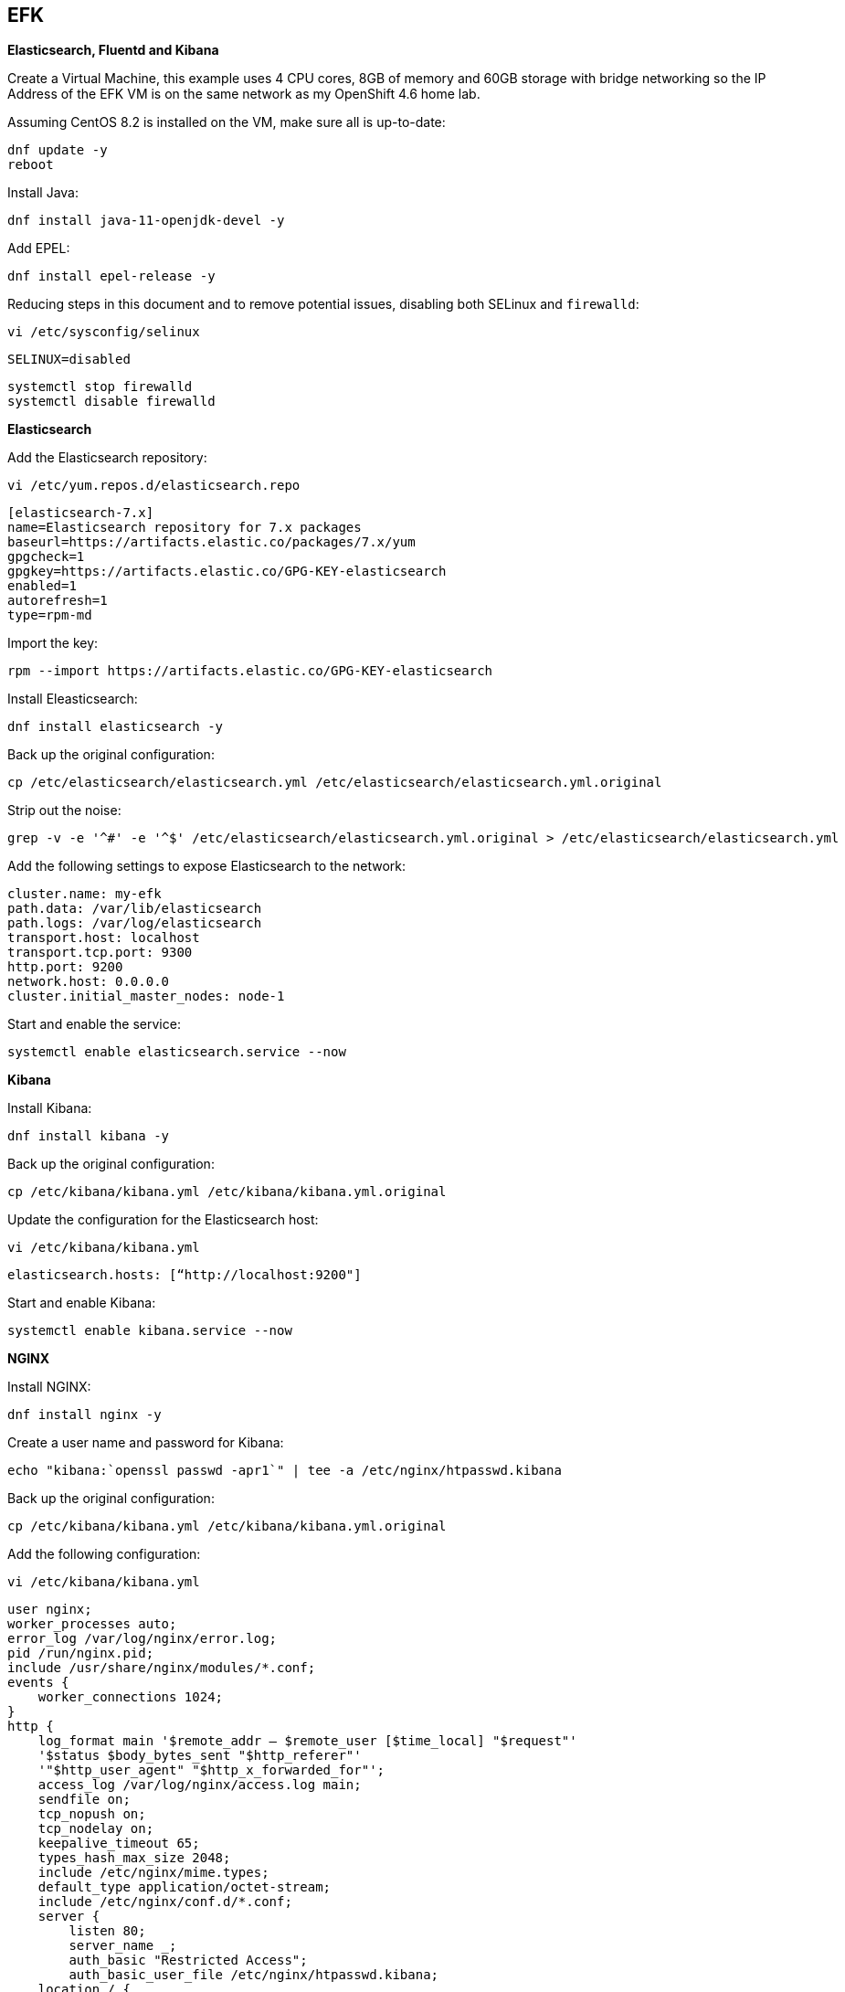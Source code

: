 == EFK

*Elasticsearch, Fluentd and Kibana*

Create a Virtual Machine, this example uses 4 CPU cores, 8GB of memory and 60GB storage with bridge networking so the IP Address of the EFK VM is on the same network as my OpenShift 4.6 home lab.

Assuming CentOS 8.2 is installed on the VM, make sure all is up-to-date:

[source%nowrap,bash]
----
dnf update -y
reboot
----

Install Java:

[source%nowrap,bash]
----
dnf install java-11-openjdk-devel -y
----

Add EPEL:

[source%nowrap,bash]
----
dnf install epel-release -y
----

Reducing steps in this document and to remove potential issues, disabling both SELinux and `firewalld`:

[source%nowrap,bash]
----
vi /etc/sysconfig/selinux
----

[source%nowrap,bash]
----
SELINUX=disabled
----

[source%nowrap,bash]
----
systemctl stop firewalld
systemctl disable firewalld
----

*Elasticsearch*

Add the Elasticsearch repository:

[source%nowrap,bash]
----
vi /etc/yum.repos.d/elasticsearch.repo
----

[source%nowrap,bash]
----
[elasticsearch-7.x]
name=Elasticsearch repository for 7.x packages
baseurl=https://artifacts.elastic.co/packages/7.x/yum
gpgcheck=1
gpgkey=https://artifacts.elastic.co/GPG-KEY-elasticsearch
enabled=1
autorefresh=1
type=rpm-md
----

Import the key:

[source%nowrap,bash]
----
rpm --import https://artifacts.elastic.co/GPG-KEY-elasticsearch
----

Install Eleasticsearch:

[source%nowrap,bash]
----
dnf install elasticsearch -y
----

Back up the original configuration:

[source%nowrap,bash]
----
cp /etc/elasticsearch/elasticsearch.yml /etc/elasticsearch/elasticsearch.yml.original
----

Strip out the noise:

[source%nowrap,bash]
----
grep -v -e '^#' -e '^$' /etc/elasticsearch/elasticsearch.yml.original > /etc/elasticsearch/elasticsearch.yml
----

Add the following settings to expose Elasticsearch to the network:

[source%nowrap,yaml]
----
cluster.name: my-efk
path.data: /var/lib/elasticsearch
path.logs: /var/log/elasticsearch
transport.host: localhost
transport.tcp.port: 9300
http.port: 9200
network.host: 0.0.0.0
cluster.initial_master_nodes: node-1
----

Start and enable the service:

[source%nowrap,bash]
----
systemctl enable elasticsearch.service --now
----

*Kibana*

Install Kibana:

[source%nowrap,bash]
----
dnf install kibana -y
----

Back up the original configuration:

[source%nowrap,bash]
----
cp /etc/kibana/kibana.yml /etc/kibana/kibana.yml.original
----

Update the configuration for the Elasticsearch host:

[source%nowrap,bash]
----
vi /etc/kibana/kibana.yml
----
----
elasticsearch.hosts: [“http://localhost:9200"]
----

Start and enable Kibana:

[source%nowrap,bash]
----
systemctl enable kibana.service --now
----

*NGINX*

Install NGINX:

[source%nowrap,bash]
----
dnf install nginx -y
----

Create a user name and password for Kibana:

[source%nowrap,bash]
----
echo "kibana:`openssl passwd -apr1`" | tee -a /etc/nginx/htpasswd.kibana
----

Back up the original configuration:

[source%nowrap,bash]
----
cp /etc/kibana/kibana.yml /etc/kibana/kibana.yml.original
----

Add the following configuration:

[source%nowrap,bash]
----
vi /etc/kibana/kibana.yml
----

[source%nowrap,bash]
----
user nginx;
worker_processes auto;
error_log /var/log/nginx/error.log;
pid /run/nginx.pid;
include /usr/share/nginx/modules/*.conf;
events {
    worker_connections 1024;
}
http {
    log_format main '$remote_addr — $remote_user [$time_local] "$request"'
    '$status $body_bytes_sent "$http_referer"'
    '"$http_user_agent" "$http_x_forwarded_for"';
    access_log /var/log/nginx/access.log main;
    sendfile on;
    tcp_nopush on;
    tcp_nodelay on;
    keepalive_timeout 65;
    types_hash_max_size 2048;
    include /etc/nginx/mime.types;
    default_type application/octet-stream;
    include /etc/nginx/conf.d/*.conf;
    server {
        listen 80;
        server_name _;
        auth_basic "Restricted Access";
        auth_basic_user_file /etc/nginx/htpasswd.kibana;
    location / {
        proxy_pass http://localhost:5601;
        proxy_http_version 1.1;
        proxy_set_header Upgrade $http_upgrade;
        proxy_set_header Connection ‘upgrade’;
        proxy_set_header Host $host;
        proxy_cache_bypass $http_upgrade;
        }
    }
}
----

Start and enable NGINX:

[source%nowrap,bash]
----
systemctl enable nginx.service --now
----

*Smoke Testing*

Smoke testing

With all that in place, test Elasticsearch is up and running, the following should return a JSON response:

[source%nowrap,bash]
----
curl http://127.0.0.1:9200/_cluster/health?pretty
----

You should be able access Kibana via a browser at the IP Address of your instance, in my case http://192.168.0.70

Once in there, navigate to *"Management" -> "Stack Management", Under "Kibana" -> "Index Patterns"* and click *"Create Index Pattern"*. This is where you will see various sources to index.

From a command line PUT an example data:

[source%nowrap,bash]
----
curl -X PUT "192.168.0.70:9200/characters/_doc/1?pretty" -H 'Content-Type: application/json' -d '{"name": "Mickey Mouse"}
curl -X PUT "192.168.0.70:9200/characters/_doc/2?pretty" -H 'Content-Type: application/json' -d '{"name": "Daffy Duck"}
curl -X PUT "192.168.0.70:9200/characters/_doc/3?pretty" -H 'Content-Type: application/json' -d '{"name": "Donald Duck"}
curl -X PUT "192.168.0.70:9200/characters/_doc/4?pretty" -H 'Content-Type: application/json' -d '{"name": "Bugs Bunny"}
----

In Kibana, when you go to *"Create Index Pattern"* as described before, you should now see `characters` has appeared, type `characters*` and click *"Next step"* and create the index pattern. Navigate to *"Kibana" -> "Discover"* and if you have more than one *"Index Pattern"* select the `characters*` index from the drop-down menu (near top left) and you should see the data you PUT into Elasticsearch.

This pattern is what I use to see and add indexes to Kibana when adding forwarders.

For reference you can return individual results using:

[source%nowrap,bash]
----
curl -X GET "localhost:9200/characters/_doc/1?pretty"
----


// This is a comment and won't be rendered.
